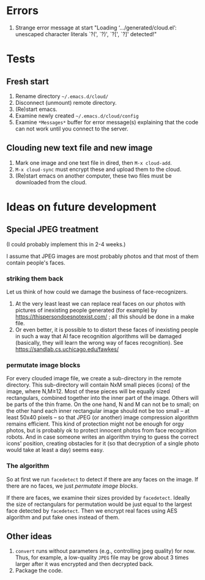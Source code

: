 * Errors
1. Strange error message at start "Loading ‘.../generated/cloud.el’: unescaped character literals `?(', `?)', `?[', `?]' detected!"
     
* Tests
** Fresh start
1. Rename directory =~/.emacs.d/cloud/=
2. Disconnect (unmount) remote directory.
3. (Re)start emacs.
4. Examine newly created =~/.emacs.d/cloud/config=
5. Examine ~*Messages*~ buffer for error message(s) explaining that the code can not work until you connect to the server.

** Clouding new text file and new image
1. Mark one image and one text file in dired, then =M-x cloud-add=.
2. =M-x cloud-sync= must encrypt these and upload them to the cloud.
3. (Re)start emacs on another computer, these two files must be downloaded from the cloud.

* Ideas on future development
** Special JPEG treatment
(I could probably implement this in 2-4 weeks.)

I assume that JPEG images are most probably photos and that most of them contain people's faces.

*** striking them back
Let us think of how could we damage the business of face-recognizers.
1. At the very least least we can replace real faces on our photos with pictures of inexisting people generated (for example) by https://thispersondoesnotexist.com/ ; all this should be
   done in a make file.
2. Or even better, it is possible to to distort these faces of inexisting people in such a way that AI face recognition algorithms will be damaged (basically, they will learn
   the wrong way of faces recognition). See https://sandlab.cs.uchicago.edu/fawkes/

*** permutate image blocks
For every clouded image file, we create a sub-directory in the remote directory.
This sub-directory will contain NxM small pieces (icons) of the image, where N,M≥12.
Most of these pieces will be equally sized rectangulars, combined together into the inner part of the image.
Others will be parts of the thin frame.
On the one hand, N and M can not be to small; on the other hand each inner rectangular image should not be too small
– at least 50x40 pixels – so that JPEG (or another) image compression algorithm remains efficient.
This kind of protection might not be enough for orgy photos, but is probably ok to protect innocent photos from face recognition robots.
And in case someone writes an algorithm trying to guess the correct icons' position, 
creating obstacles for it (so that decryption of a single photo would take at least a day) seems easy.

*** The algorithm
So at first we run ~facedetect~ to detect if there are any faces on the image.
If there are no faces, we just [[permutate image blocks]].

If there are faces, we examine their sizes provided by ~facedetect~.
Ideally the size of rectangulars for permutation would be just equal to the largest face detected by ~facedetect~.
Then we encrypt real faces using AES algorithm and put fake ones instead of them.

** Other ideas
1. ~convert~ runs without parameters (e.g., controlling jpeg quality) for now. Thus, for example,
   a low-quality ~JPEG~ file may be grow about 3 times larger after it was encrypted and then decrypted back.
2. Package the code.

